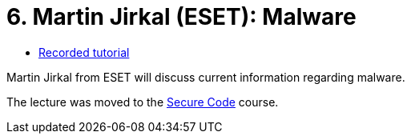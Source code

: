 ﻿
= 6. Martin Jirkal (ESET): Malware
:imagesdir: ../../media/labs/06
:toc:

* link:https://kib-files.fit.cvut.cz/mi-rev/recordings/2020/en/lecture_07.mp4[Recorded tutorial]

[line-through]#Martin Jirkal from ESET will discuss current information regarding malware.#

The lecture was moved to the link:https://courses.fit.cvut.cz/BIE-BEK[Secure Code] course.

